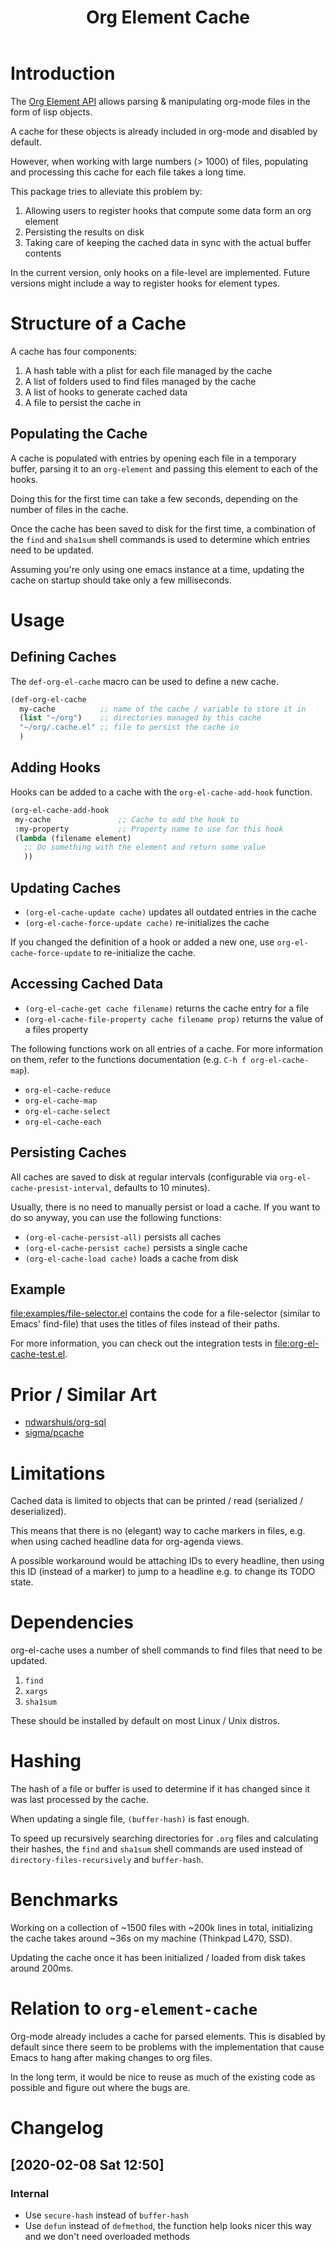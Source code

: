 #+TITLE: Org Element Cache

* Introduction
The [[https://orgmode.org/worg/dev/org-element-api.html][Org Element API]] allows parsing & manipulating org-mode files
in the form of lisp objects.

A cache for these objects is already included in org-mode
and disabled by default.

However, when working with large numbers (> 1000) of files,
populating and processing this cache for each file takes a long time.

This package tries to alleviate this problem by:

1. Allowing users to register hooks that compute some data form an org element
2. Persisting the results on disk
3. Taking care of keeping the cached data in sync with the actual
   buffer contents

In the current version, only hooks on a file-level are implemented.
Future versions might include a way to register hooks for element
types.
* Structure of a Cache
A cache has four components:

1. A hash table with a plist for each file managed by the cache
2. A list of folders used to find files managed by the cache
3. A list of hooks to generate cached data
4. A file to persist the cache in

** Populating the Cache
A cache is populated with entries by opening each file in a temporary
buffer, parsing it to an ~org-element~ and passing this element to
each of the hooks.

Doing this for the first time can take a few seconds, depending on the
number of files in the cache.

Once the cache has been saved to disk for the first time, a
combination of the ~find~ and ~sha1sum~ shell commands is used to
determine which entries need to be updated.

Assuming you're only using one emacs instance at a time, updating the
cache on startup should take only a few milliseconds.
* Usage
** Defining Caches
The ~def-org-el-cache~ macro can be used to define a new cache.

#+begin_src emacs-lisp
  (def-org-el-cache
    my-cache          ;; name of the cache / variable to store it in
    (list "~/org")    ;; directories managed by this cache
    "~/org/.cache.el" ;; file to persist the cache in
    )
#+end_src
** Adding Hooks
Hooks can be added to a cache with the ~org-el-cache-add-hook~
function.

#+begin_src emacs-lisp
  (org-el-cache-add-hook
   my-cache               ;; Cache to add the hook to
   :my-property           ;; Property name to use for this hook
   (lambda (filename element)
     ;; Do something with the element and return some value
     ))
#+end_src
** Updating Caches
- ~(org-el-cache-update cache)~ updates all outdated entries in the cache
- ~(org-el-cache-force-update cache)~ re-initializes the cache

If you changed the definition of a hook or added a new one,
use ~org-el-cache-force-update~ to re-initialize the cache.
** Accessing Cached Data
- ~(org-el-cache-get cache filename)~ returns the cache entry for a file
- ~(org-el-cache-file-property cache filename prop)~ returns the value
  of a files property

The following functions work on all entries of a cache.
For more information on them, refer to the functions documentation
(e.g. ~C-h f org-el-cache-map~).

- ~org-el-cache-reduce~
- ~org-el-cache-map~
- ~org-el-cache-select~
- ~org-el-cache-each~
** Persisting Caches
All caches are saved to disk at regular intervals (configurable via
~org-el-cache-presist-interval~, defaults to 10 minutes).

Usually, there is no need to manually persist or load a cache.
If you want to do so anyway, you can use the following functions:

- ~(org-el-cache-persist-all)~ persists all caches
- ~(org-el-cache-persist cache)~ persists a single cache
- ~(org-el-cache-load cache)~ loads a cache from disk
** Example
[[file:examples/file-selector.el]] contains the code for a file-selector
(similar to Emacs' find-file) that uses the titles of files instead of
their paths.

For more information, you can check out the integration tests in
[[file:org-el-cache-test.el]].
* Prior / Similar Art
- [[https://github.com/ndwarshuis/org-sql][ndwarshuis/org-sql]]
- [[https://github.com/sigma/pcache][sigma/pcache]]
* Limitations
Cached data is limited to objects that can be printed / read
(serialized / deserialized).

This means that there is no (elegant) way to cache markers in files,
e.g. when using cached headline data for org-agenda views.

A possible workaround would be attaching IDs to every headline,
then using this ID (instead of a marker) to jump to a headline
e.g. to change its TODO state.
* Dependencies
org-el-cache uses a number of shell commands
to find files that need to be updated.

1. ~find~
2. ~xargs~
3. ~sha1sum~

These should be installed by default on most Linux / Unix distros.
* Hashing
The hash of a file or buffer is used to determine if it has changed
since it was last processed by the cache.

When updating a single file, ~(buffer-hash)~ is fast enough.

To speed up recursively searching directories for =.org= files and
calculating their hashes, the ~find~ and ~sha1sum~ shell commands are
used instead of ~directory-files-recursively~ and ~buffer-hash~.
* Benchmarks
Working on a collection of ~1500 files with ~200k lines in total,
initializing the cache takes around ~36s on my machine
(Thinkpad L470, SSD).

Updating the cache once it has been initialized / loaded from disk
takes around 200ms.
* Relation to ~org-element-cache~
Org-mode already includes a cache for parsed elements.
This is disabled by default since there seem to be problems with the
implementation that cause Emacs to hang after making changes to org files.

In the long term, it would be nice to reuse as much of the existing
code as possible and figure out where the bugs are.
* Changelog
** [2020-02-08 Sat 12:50]
*** Internal
- Use ~secure-hash~ instead of ~buffer-hash~
- Use ~defun~ instead of ~defmethod~, the function help looks nicer
  this way and we don't need overloaded methods
